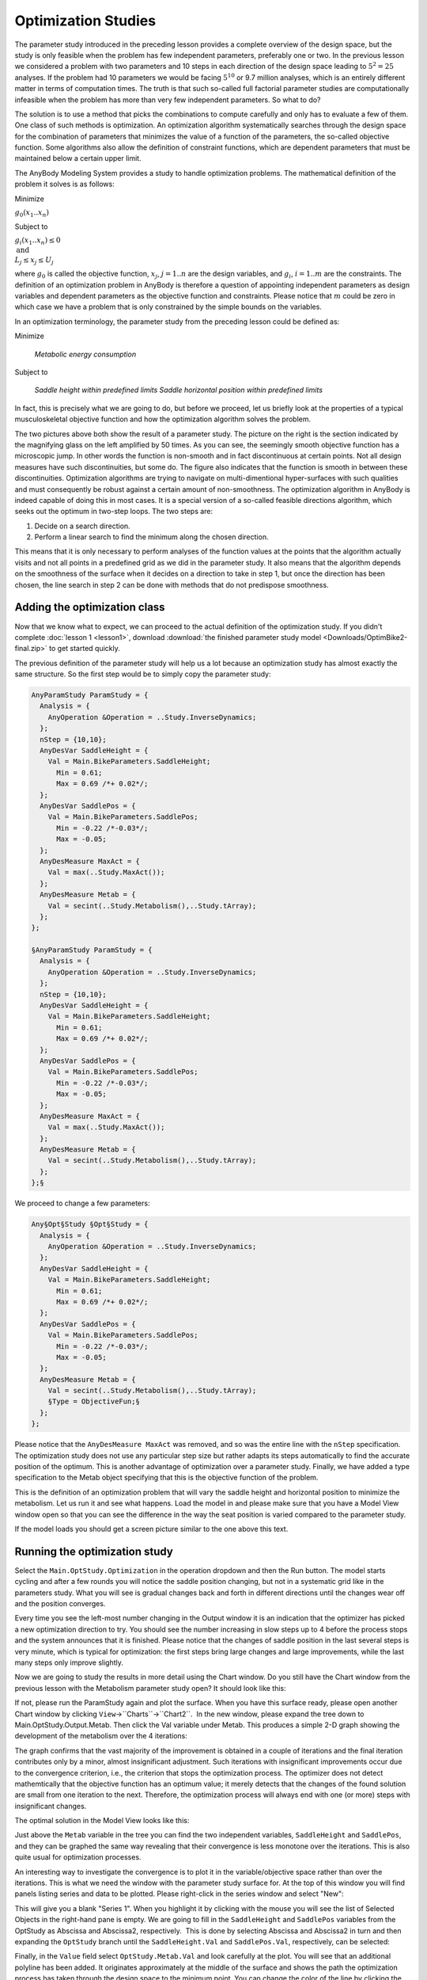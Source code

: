 Optimization Studies
====================

The parameter study introduced in the preceding lesson provides a
complete overview of the design space, but the study is only feasible
when the problem has few independent parameters, preferably one or two.
In the previous lesson we considered a problem with two parameters and 10
steps in each direction of the design space leading to :math:`5^2 = 25`
analyses. If the problem had 10 parameters we would be facing :math:`5^{10}` or 9.7
million analyses, which is an entirely different matter in terms of
computation times. The truth is that such so-called full factorial
parameter studies are computationally infeasible when the problem has
more than very few independent parameters. So what to do?

The solution is to use a method that picks the combinations to compute
carefully and only has to evaluate a few of them. One class of such
methods is optimization. An optimization algorithm systematically
searches through the design space for the combination of parameters that
minimizes the value of a function of the parameters, the so-called
objective function. Some algorithms also allow the definition of
constraint functions, which are dependent parameters that must be
maintained below a certain upper limit.

The AnyBody Modeling System provides a study to handle optimization
problems. The mathematical definition of the problem it solves is as
follows:

Minimize

:math:`g_0(x_1..x_n)`

Subject to

:math:`g_i(x_1..x_n) \leq 0 \\ \text{and} \\L_j \leq x_j \leq U_j`

where :math:`g_0` is called the objective function, :math:`x_j`, :math:`j=1..n` are the design variables, and :math:`g_i`,
:math:`i=1..m` are the constraints. The definition of an optimization
problem in AnyBody is therefore a question of appointing independent
parameters as design variables and dependent parameters as the objective
function and constraints. Please notice that :math:`m` could be zero in which
case we have a problem that is only constrained by the simple bounds on
the variables.

In an optimization terminology, the parameter study from the preceding
lesson could be defined as:

Minimize 

    *Metabolic energy consumption* 

Subject to

    *Saddle height within predefined limits
    Saddle horizontal position within predefined limits*

In fact, this is precisely what we are going to do, but before we
proceed, let us briefly look at the properties of a typical
musculoskeletal objective function and how the optimization algorithm
solves the problem.

.. image:: _static/Optimization_studies/image1.gif
.. image:: _static/Optimization_studies/image2.gif

The two pictures above both show the result of a parameter study. The
picture on the right is the section indicated by the magnifying glass on
the left amplified by 50 times. As you can see, the seemingly smooth
objective function has a microscopic jump. In other words the function
is non-smooth and in fact discontinuous at certain points. Not
all design measures have such discontinuities, but some do. The figure
also indicates that the function is smooth in between these
discontinuities. Optimization algorithms are trying to navigate on
multi-dimentional hyper-surfaces with such qualities and must
consequently be robust against a certain amount of non-smoothness. The
optimization algorithm in AnyBody is indeed capable of doing this in
most cases. It is a special version of a so-called feasible directions
algorithm, which seeks out the optimum in two-step loops. The two steps
are:

1. Decide on a search direction.

2. Perform a linear search to find the minimum along the chosen
   direction.

This means that it is only necessary to perform analyses of the function
values at the points that the algorithm actually visits and not all
points in a predefined grid as we did in the parameter study. It also
means that the algorithm depends on the smoothness of the surface when
it decides on a direction to take in step 1, but once the direction has
been chosen, the line search in step 2 can be done with methods that do
not predispose smoothness.

Adding the optimization class
-----------------------------

Now that we know what to expect, we can proceed to the actual definition of the
optimization study. If you didn't complete :doc:`lesson 1 <lesson1>`, download
:download:`the finished parameter study model <Downloads/OptimBike2-final.zip>` to get started quickly. 

The previous definition of the parameter
study will help us a lot because an optimization study has almost
exactly the same structure. So the first step would be to simply copy
the parameter study:

.. code-block:: AnyScriptDoc

  AnyParamStudy ParamStudy = {
    Analysis = {
      AnyOperation &Operation = ..Study.InverseDynamics;
    };
    nStep = {10,10};
    AnyDesVar SaddleHeight = {
      Val = Main.BikeParameters.SaddleHeight;
        Min = 0.61;
        Max = 0.69 /*+ 0.02*/;
    };
    AnyDesVar SaddlePos = {
      Val = Main.BikeParameters.SaddlePos;
        Min = -0.22 /*-0.03*/;
        Max = -0.05;
    };
    AnyDesMeasure MaxAct = {
      Val = max(..Study.MaxAct());
    };
    AnyDesMeasure Metab = {
      Val = secint(..Study.Metabolism(),..Study.tArray);
    };
  };

  §AnyParamStudy ParamStudy = {
    Analysis = {
      AnyOperation &Operation = ..Study.InverseDynamics;
    };
    nStep = {10,10};
    AnyDesVar SaddleHeight = {
      Val = Main.BikeParameters.SaddleHeight;
        Min = 0.61;
        Max = 0.69 /*+ 0.02*/;
    };
    AnyDesVar SaddlePos = {
      Val = Main.BikeParameters.SaddlePos;
        Min = -0.22 /*-0.03*/;
        Max = -0.05;
    };
    AnyDesMeasure MaxAct = {
      Val = max(..Study.MaxAct());
    };
    AnyDesMeasure Metab = {
      Val = secint(..Study.Metabolism(),..Study.tArray);
    };
  };§ 


We proceed to change a few parameters:

.. code-block:: AnyScriptDoc

  Any§Opt§Study §Opt§Study = {
    Analysis = {
      AnyOperation &Operation = ..Study.InverseDynamics;
    };
    AnyDesVar SaddleHeight = {
      Val = Main.BikeParameters.SaddleHeight;
        Min = 0.61;
        Max = 0.69 /*+ 0.02*/;
    };
    AnyDesVar SaddlePos = {
      Val = Main.BikeParameters.SaddlePos;
        Min = -0.22 /*-0.03*/;
        Max = -0.05;
    };
    AnyDesMeasure Metab = {
      Val = secint(..Study.Metabolism(),..Study.tArray);
      §Type = ObjectiveFun;§
    };
  };




Please notice that the ``AnyDesMeasure MaxAct`` was removed, and so was the
entire line with the ``nStep`` specification. The optimization study does
not use any particular step size but rather adapts its steps
automatically to find the accurate position of the optimum. This is
another advantage of optimization over a parameter study. Finally, we
have added a type specification to the Metab object specifying that this
is the objective function of the problem.


This is the definition of an optimization problem that will vary the
saddle height and horizontal position to minimize the metabolism. Let
us run it and see what happens. Load the model in and please make sure
that you have a Model View window open so that you can see the
difference in the way the seat position is varied compared to the
parameter study.

.. image:: _static/Optimization_studies/runopt.png

If the model loads you should get a screen picture similar to the one above this
text. 

Running the optimization study
------------------------------

Select the ``Main.OptStudy.Optimization`` in the operation dropdown and
then the Run button. The model starts cycling and after a few rounds you will
notice the saddle position changing, but not in a systematic grid like in the
parameters study. What you will see is gradual changes back and forth in
different directions until the changes wear off and the position converges.

Every time you see the left-most number changing in the Output window it is
an indication that the optimizer has picked a new optimization direction to try.
You should see the number increasing in slow steps up to 4 before the process
stops and the system announces that it is finished. Please notice that the
changes of saddle position in the last several steps is very minute, which is
typical for optimization: the first steps bring large changes and large
improvements, while the last many steps only improve slightly.

Now we are going to study the results in more detail using the Chart
window. Do you still have the Chart window from the previous lesson
with the Metabolism parameter study open? It should look like this:

.. image:: _static/Optimization_studies/metab100.png

If not, please run the ParamStudy again and plot the surface. When you
have this surface ready, please open another Chart window by clicking
``View``->``Charts``->``Chart2``.  In the new window, please expand the tree
down to Main.OptStudy.Output.Metab. Then click the Val variable
under Metab. This produces a simple 2-D graph showing the development of
the metabolism over the 4 iterations: 

.. image:: _static/Optimization_studies/metabcon2.png

The graph confirms that the vast majority of the improvement is obtained
in a couple of iterations and the final iteration contributes only by a
minor, almost insignificant adjustment. Such iterations
with insignificant improvements occur due to the convergence criterion,
i.e., the criterion that stops the optimization process. The optimizer
does not detect mathemtically that the objective function has an optimum
value; it merely detects that the changes of the found solution are
small from one iteration to the next. Therefore, the optimization
process will always end with one (or more) steps with insignificant
changes.

The optimal solution in the Model View looks like this:

.. image:: _static/Optimization_studies/bikeopt2.png

Just above the ``Metab`` variable in the tree you can find the two
independent variables, ``SaddleHeight`` and ``SaddlePos``, and they can be
graphed the same way revealing that their convergence is less monotone
over the iterations. This is also quite usual for optimization
processes.

An interesting way to investigate the convergence is to plot it in the
variable/objective space rather than over the iterations. This is what
we need the window with the parameter study surface for. At the top of
this window you will find panels listing series and data to be plotted.
Please right-click in the series window and select "New":

.. image:: _static/Optimization_studies/newseries.png

This will give you a blank "Series 1". When you highlight it by clicking
with the mouse you will see the list of Selected Objects in the
right-hand pane is empty. We are going to fill in the ``SaddleHeight`` and
``SaddlePos`` variables from the OptStudy as Abscissa and Abscissa2,
respectively.  This is done by selecting Abscissa and Abscissa2 in turn
and then expanding the ``OptStudy`` branch until the ``SaddleHeight.Val`` and
``SaddlePos.Val``, respectively, can be selected:

.. image:: _static/Optimization_studies/selectheight.png

Finally, in the ``Value`` field select ``OptStudy.Metab.Val`` and look carefully
at the plot. You will see that an additional polyline has been added. It
originates approximately at the middle of the surface and shows the path
the optimization process has taken through the design space to the
minimum point. You can change the color of the line by clicking the second
leftmost button (|chartsettings.png|) in the toolbar directly over the graphics
pane. This gives you access to all the settings and lets you control the
appearance of graphs in detail. In the picture below we have selected
``RGB = {1,0,0}``, i.e. red, for ``Series1`` and ``Thickness = 4``: 

.. |chartsettings.png| image:: _static/Optimization_studies/chartsettings.png


.. image:: _static/Optimization_studies/optpath2.png


Caveat when running Optimization studies
----------------------------------------

This plot illustrates the convergence history in the "landscape" of the
objective function. Here we can see the reasons for the convergence
being as it is. Actually, the optimum value lies in a relatively flat
region and therefore the exact mathematical location of the optimum may
be of a more academic importance than practical relevance since we can
find many design point with almost the same objective function value.

"A flat optimum", like this, can occasionally cause problems for the
optimization process to provide exact convergence because it is
difficult to distinguish between insignificant changes due to flatness
or convergence. Furthermore, one more obstacle for finding the exact
optimum is present in the given case. The objective function is not as
smooth as the parameter study with the relative crude grid indicates.
Below you see the result of a parameter study, we have prepared for a
small 2 by 2 mm design area in the vicinity of the end-point of the fist
optimization step.

.. image:: _static/Optimization_studies/metabzoom2.png

This reveals a distinct (local) valley of
the objective function. Minor changes of the input to the optimization
process, whether it be the starting point or design variable bounds, can
actually make the optimization process dive into this local valley and
get stuck in there. 

An optimization process that gets stuck in this local minimum could have
a convergence history like in the plots shown below

|metabcon2_no_converge.gif|

|optpath2_no_converge.gif|

Notice how  how only the first
iteration out of 7 provides significant improvement of the objective
function. This step brings the design value down into to the valley. The
remaining iterations zigzags in the bottom of the valley without being
able to get up and out and without providing any visible improvement.
Finally, the convergence criterion is fulfilled. It can be mentioned
that the convergence criterion requires both objective and design
changes to be small.

Constrained optimization
------------------------

In the beginning of this lesson, we mentioned that the optimization
problem formulation also handles constraints. They can be used for all
sorts of purposes. For instance we notice that the optimal solution is a
rather low saddle position, cf. the picture above. Suppose that for some
reason, this position is too low. We, therefore, want to ensure that the
distance between the crank and the seat is not too small, for instance
larger than 0.66 m. This can be formulated very nicely as a constraint
like this:

.. code-block:: AnyScriptDoc

           AnyDesMeasure Metab = {
             Val = secint(..Study.Metabolism(),..Study.tArray);     
             Type = ObjectiveFun;
           };
    
           §AnyDesMeasure SeatDist = {
             Val = (.SaddleHeight.Val^2+.SaddlePos.Val^2)^0.5 - 0.66;
             Type = GreaterThanZero;
           };§


Notice that constraints are defined as ``AnyDesMeasures`` of type
``LessThanZero`` or ``GreaterThanZero``. In the mathematical formulation of the
optimization problem stated in the beginning of this lesson, we have
only less-than-or-equal-to constraints, but there is only a minus sign
in difference of making a greater-than-or-equal-to into a
less-than-or-equal-to constraint. You can put this minus sign manually
or you can use Type = ``GreaterThanZero``, which is equivalent. Notice that
equality constraints are in principle also a possibility, but currently
the optimization solvers in AnyBody do not handle this type of
constraints. Moreover, it is most often possible to handle equality
constraints by means of inequality constraints, because the objective
function's gradient will put pressure on the constraint from one side;
thus, it is merely a matter of determining the proper type of inequality
constraint.

Notice also that the constraint is just an ``AnyDesMeasure``, so anything
you could conceivably use as an objective function can also be a
constraint. In this case, the constraint is a simple mathematical
combination of variables, but in general it can also be properties such
as muscle forces, joint reactions, point locations, segment velocities,
and any other model property that the system can compute.

Enough talk; let's try the optimization with the constraint added.
Please load the model again, select the ``Main.OptStudy.Optimization`` operation, and
click the run button. The optimization process will have the following
convergence picture:

.. image:: _static/Optimization_studies/metab2_constrained.png

If you alo re-run the parameter study, you can get this picture of the
convergence:

.. image:: _static/Optimization_studies/optpath2_constrained.png

We see that the result is indeed a compromise since the objective
function value cannot be reduced as much as in the unconstrained
case. The path of the design values bounces off the constraint and
finally it gets stuck on the constraint even though the objective
function still has a downwards inclination. The constraint lies like a
wall through the design space. We can see the convergence path along the
constraint by plot the constraint value, i.e., the ``SeatDist.Val``. This
looks like:

.. image:: _static/Optimization_studies/SeatDist2_constrained.png

where it is obvious how the optimizer hits the constraint, bounces off,
hits again, etc. and finally it converges. At no point in time, the
constraint value becomes negative, which was exactly what we prescribed
in its definition.

A final look at the result could be the picture of the model after this
constained optimization, which shows a visible difference compared to
the unconstrained solution: The hip position is now higher, i.e., longer
from the crank and to achieve this it is further forward, see the
picture below:

.. image:: _static/Optimization_studies/BikeOpt2_constrained.png

This completes the introduction to optimization studies.

.. rst-class:: without-title
.. seealso::
    **Next lesson:** :doc:`lesson3`. We will look at how to use external (3rd. party) optimizers with 
    AnyBody. In particular we will show how to use the Python programming language to run the 
    same optimizations as we have done in this Tutorial.


.. |metab.gif| image:: _static/Optimization_studies/image1.gif
.. |image1| image:: _static/Optimization_studies/image2.gif
.. |runopt.gif| image:: _static/Optimization_studies/image3.gif
.. |metab100.gif| image:: _static/Optimization_studies/image4.gif
.. |metabcon2.gif| image:: _static/Optimization_studies/image5.gif
.. |BikeOpt2.jpg| image:: _static/Optimization_studies/image6.jpeg
.. |newseries.gif| image:: _static/Optimization_studies/image7.gif
.. |selectheight.gif| image:: _static/Optimization_studies/image8.gif
.. |optpath2.gif| image:: _static/Optimization_studies/image9.gif
.. |metabzoom2.gif| image:: _static/Optimization_studies/image10.gif
.. |metabcon2_no_converge.gif| image:: _static/Optimization_studies/image11.gif
.. |optpath2_no_converge.gif| image:: _static/Optimization_studies/image12.gif
.. |metabcon2_constrained.gif| image:: _static/Optimization_studies/image13.gif
.. |optpath2_constrained.gif| image:: _static/Optimization_studies/image14.gif
.. |SeatDist2_constrained.gif| image:: _static/Optimization_studies/image15.gif
.. |BikeOpt2_constrained.jpg| image:: _static/Optimization_studies/image16.jpeg

